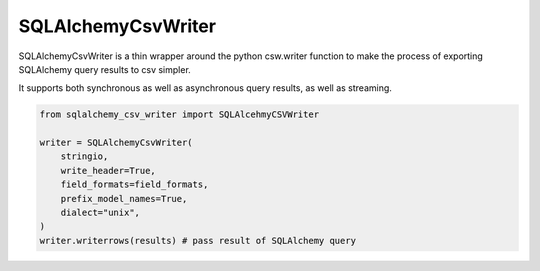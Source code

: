 SQLAlchemyCsvWriter
=====================

SQLAlchemyCsvWriter is a thin wrapper around the python csw.writer function to make the process of exporting 
SQLAlchemy query results to csv simpler. 

It supports both synchronous as well as asynchronous query results, as well as streaming.

.. code-block:: python

    from sqlalchemy_csv_writer import SQLAlcehmyCSVWriter

    writer = SQLAlchemyCsvWriter(
        stringio,
        write_header=True,
        field_formats=field_formats,
        prefix_model_names=True,
        dialect="unix",
    )
    writer.writerrows(results) # pass result of SQLAlchemy query